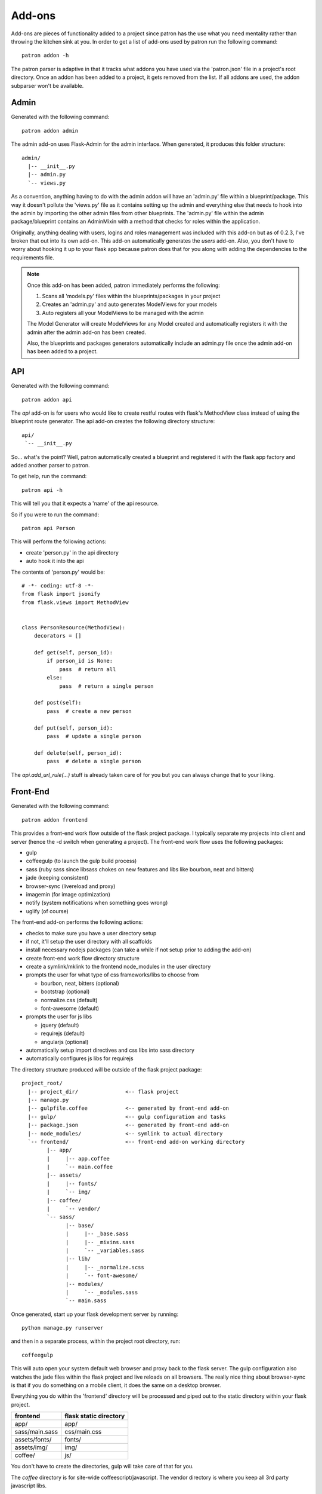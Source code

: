 Add-ons
=======
Add-ons are pieces of functionality added to a project since patron has the use 
what you need mentality rather than throwing the kitchen sink at you. In order 
to get a list of add-ons used by patron run the following command::

    patron addon -h

The patron parser is adaptive in that it tracks what addons you have used via 
the 'patron.json' file in a project's root directory. Once an addon has been 
added to a project, it gets removed from the list. If all addons are used, the 
addon subparser won't be available.

Admin
-----
Generated with the following command::

    patron addon admin

The admin add-on uses Flask-Admin for the admin interface. When generated, it 
produces this folder structure::

    admin/
      |-- __init__.py
      |-- admin.py
      `-- views.py

As a convention, anything having to do with the admin addon will have an 
'admin.py' file within a blueprint/package. This way it doesn't pollute the 
'views.py' file as it contains setting up the admin and everything else that 
needs to hook into the admin by importing the other admin files from other 
blueprints. The 'admin.py' file within the admin package/blueprint contains an 
AdminMixin with a method that checks for roles within the application. 

Originally, anything dealing with users, logins and roles management was 
included with this add-on but as of 0.2.3, I've broken that out into its own 
add-on. This add-on automatically generates the `users` add-on. Also, you don't 
have to worry about hooking it up to your flask app because patron does that 
for you along with adding the dependencies to the requirements file.

.. note::
   Once this add-on has been added, patron immediately performs the following:

   1. Scans all 'models.py' files within the blueprints/packages in your project
   2. Creates an 'admin.py' and auto generates ModelViews for your models
   3. Auto registers all your ModelViews to be managed with the admin

   The Model Generator will create ModelViews for any Model created and 
   automatically registers it with the admin after the admin add-on has been 
   created.

   Also, the blueprints and packages generators automatically include an 
   admin.py file once the admin add-on has been added to a project.

API
---
Generated with the following command::

    patron addon api

The `api` add-on is for users who would like to create restful routes with 
flask's MethodView class instead of using the blueprint route generator. The 
api add-on creates the following directory structure::

    api/
     `-- __init__.py

So... what's the point? Well, patron automatically created a blueprint and 
registered it with the flask app factory and added another parser to patron. 

To get help, run the command::

    patron api -h

This will tell you that it expects a 'name' of the api resource.

So if you were to run the command::

    patron api Person

This will perform the following actions:

* create 'person.py' in the api directory
* auto hook it into the api

The contents of 'person.py' would be::

    # -*- coding: utf-8 -*-
    from flask import jsonify
    from flask.views import MethodView


    class PersonResource(MethodView):
        decorators = []

        def get(self, person_id):
            if person_id is None:
                pass  # return all
            else:
                pass  # return a single person

        def post(self):
            pass  # create a new person

        def put(self, person_id):
            pass  # update a single person

        def delete(self, person_id):
            pass  # delete a single person

The `api.add_url_rule(...)` stuff is already taken care of for you but you can 
always change that to your liking.

.. _front-end:

Front-End
---------
Generated with the following command::

    patron addon frontend

This provides a front-end work flow outside of the flask project package. I
typically separate my projects into client and server (hence the -d switch when
generating a project). The front-end work flow uses the following packages:

* gulp
* coffeegulp (to launch the gulp build process)
* sass (ruby sass since libsass chokes on new features and libs like bourbon, neat and bitters)
* jade (keeping consistent)
* browser-sync (livereload and proxy)
* imagemin (for image optimization)
* notify (system notifications when something goes wrong)
* uglify (of course)

The front-end add-on performs the following actions:

* checks to make sure you have a user directory setup
* if not, it'll setup the user directory with all scaffolds
* install necessary nodejs packages (can take a while if not setup prior to adding the add-on)
* create front-end work flow directory structure
* create a symlink/mklink to the frontend node_modules in the user directory
* prompts the user for what type of css frameworks/libs to choose from

  * bourbon, neat, bitters (optional)
  * bootstrap (optional)
  * normalize.css (default)
  * font-awesome (default)

* prompts the user for js libs

  * jquery (default)
  * requirejs (default)
  * angularjs (optional)

* automatically setup import directives and css libs into sass directory
* automatically configures js libs for requirejs

The directory structure produced will be outside of the flask project package::

    project_root/
      |-- project_dir/               <-- flask project
      |-- manage.py
      |-- gulpfile.coffee            <-- generated by front-end add-on
      |-- gulp/                      <-- gulp configuration and tasks
      |-- package.json               <-- generated by front-end add-on
      |-- node_modules/              <-- symlink to actual directory
      `-- frontend/                  <-- front-end add-on working directory
            |-- app/                 
            |     |-- app.coffee
            |     `-- main.coffee
            |-- assets/              
            |     |-- fonts/
            |     `-- img/
            |-- coffee/
            |     `-- vendor/
            `-- sass/
                  |-- base/
                  |     |-- _base.sass
                  |     |-- _mixins.sass
                  |     `-- _variables.sass
                  |-- lib/
                  |     |-- _normalize.scss
                  |     `-- font-awesome/
                  |-- modules/
                  |     `-- _modules.sass
                  `-- main.sass

Once generated, start up your flask development server by running::

    python manage.py runserver

and then in a separate process, within the project root directory, run::

    coffeegulp

This will auto open your system default web browser and proxy back to the flask
server. The gulp configuration also watches the jade files within the flask 
project and live reloads on all browsers. The really nice thing about 
browser-sync is that if you do something on a mobile client, it does the same 
on a desktop browser.

Everything you do within the 'frontend' directory will be processed and piped 
out to the static directory within your flask project.

+----------------+------------------------+
| frontend       | flask static directory |
+================+========================+
| app/           | app/                   |
+----------------+------------------------+
| sass/main.sass | css/main.css           |
+----------------+------------------------+
| assets/fonts/  | fonts/                 |
+----------------+------------------------+
| assets/img/    | img/                   |
+----------------+------------------------+
| coffee/        | js/                    |
+----------------+------------------------+

You don't have to create the directories, gulp will take care of that for you.

The `coffee` directory is for site-wide coffeescript/javascript. The vendor 
directory is where you keep all 3rd party javascript libs.

All images are placed in the assets/img directory for image optimization.

The `sass` directory is setup in a semi-smacss layout and all external libs are 
stored within the lib directory.

The `app` directory is for SPA development. The gulp configuration is setup to 
watch for all jade and coffeescript files within that directory. 'main.coffee' 
is where your AMD configuration is and 'app.coffee' is your entry point into 
your application. It's setup so you can organize your application by mv* types, 
domains or whatever you can think up.

If you don't like the setup, you can always go into the patron user directory 
and change the scaffolding to your liking. The scaffold can be found under the 
'templates/frontend' directory.

.. note::
   If you are having problems installing any of the node modules that patron 
   does on your behalf, the culprit on some linux systems is that you don't 
   have the appropriate graphics dev files installed to compile against. Use 
   your system package manager and install the dev files for jpg, gif, and png 
   files. If you don't have coffeegulp and bower installed globally, patron 
   will 'try' to install those two for you.

Users
-----
To generate the 'user' add-on, run the following command::

    patron addon users

When running the command, patron performs the following actions:

* creates the user blueprint
* registers blueprint with flask app factory
* hooks flask-script commands into manage.py
* adds dependencies into requirements file

Here's the blueprint layout::

    users/
      |-- __init__.py
      |-- auth.py
      |-- commands.py
      |-- forms.py
      |-- models.py
      |-- views.py
      `-- templates/
            |-- index.jade
            |-- login.jade
            `-- registration.jade

'auth.py' contains the configuration for flask-login and flask-principal,
'commands.py' contains user and role management commands through manage.py and 
the rest is pretty standard.

To get help on the user commands, go to your project root and run the 
following::

    python manage.py user --help

The user subcommand has the following actions, each with their own help:

* activate_user
* deactivate_user
* remove_role
* create_superuser
* list_users
* add_role
* delete_user
* list_roles
* create_user
* create_role

The user commands are both interactive and can receive cli arguments.
